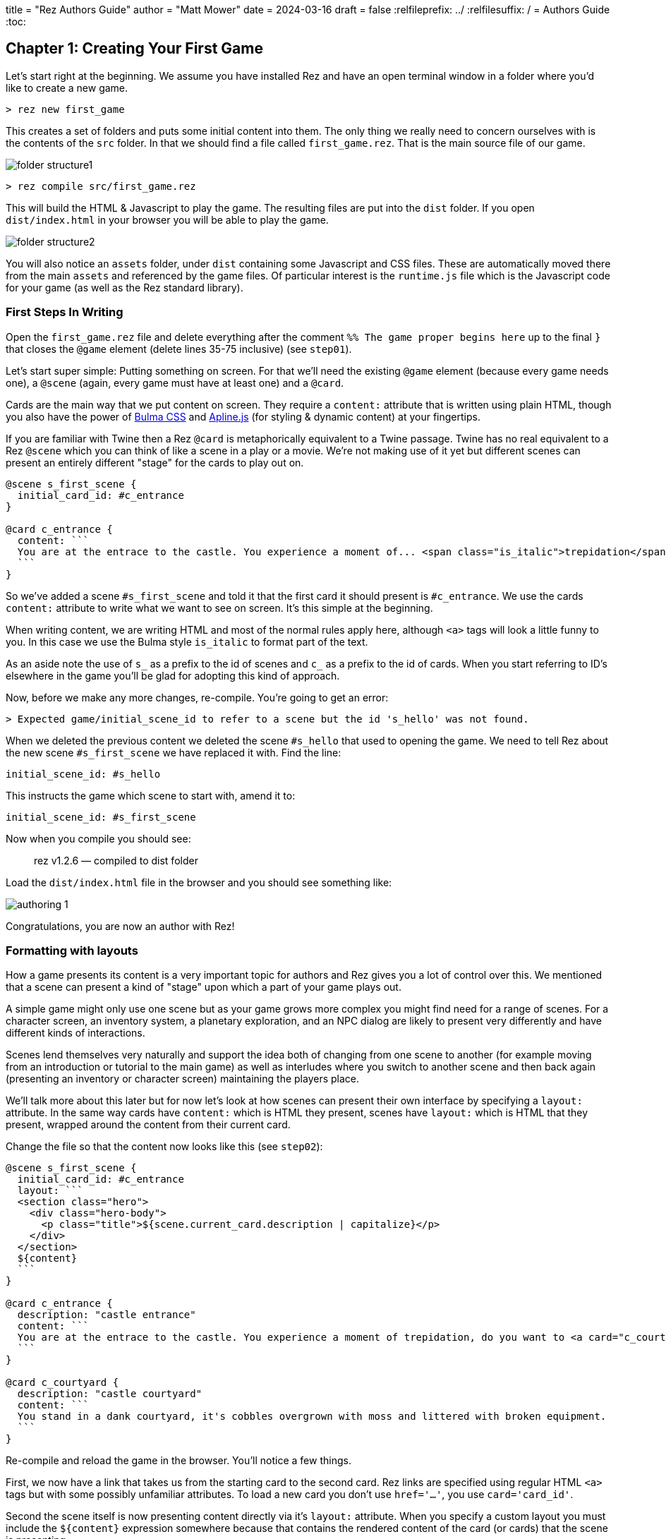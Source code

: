 +++
title = "Rez Authors Guide"
author = "Matt Mower"
date = 2024-03-16
draft = false
+++
:relfileprefix: ../
:relfilesuffix: /
= Authors Guide
:toc:

== Chapter 1: Creating Your First Game

Let's start right at the beginning. We assume you have installed Rez and have an open terminal window in a folder where you'd like to create a new game.

....
> rez new first_game
....

This creates a set of folders and puts some initial content into them. The only thing we really need to concern ourselves with is the contents of the `src` folder. In that we should find a file called `first_game.rez`. That is the main source file of our game.

image::folder_structure1.png[]

....
> rez compile src/first_game.rez
....

This will build the HTML & Javascript to play the game. The resulting files are put into the `dist` folder. If you open `dist/index.html` in your browser you will be able to play the game.

image::folder_structure2.png[]

You will also notice an `assets` folder, under `dist` containing some Javascript and CSS files. These are automatically moved there from the main `assets` and referenced by the game files. Of particular interest is the `runtime.js` file which is the Javascript code for your game (as well as the Rez standard library).

=== First Steps In Writing

Open the `first_game.rez` file and delete everything after the comment `%% The game proper begins here` up to the final `}` that closes the `@game` element (delete lines 35-75 inclusive) (see `step01`).

Let's start super simple: Putting something on screen. For that we'll need the existing `@game` element (because every game needs one), a `@scene` (again, every game must have at least one) and a `@card`.

Cards are the main way that we put content on screen. They require a `content:` attribute that is written using plain HTML, though you also have the power of https://bulma.io/[Bulma CSS] and https://alpinejs.dev/[Apline.js] (for styling & dynamic content) at your fingertips.

If you are familiar with Twine then a Rez `@card` is metaphorically equivalent to a Twine passage. Twine has no real equivalent to a Rez `@scene` which you can think of like a scene in a play or a movie. We're not making use of it yet but different scenes can present an entirely different "stage" for the cards to play out on.

....
@scene s_first_scene {
  initial_card_id: #c_entrance
}

@card c_entrance {
  content: ```
  You are at the entrace to the castle. You experience a moment of... <span class="is_italic">trepidation</span>, do you want to go inside?
  ```
}
....

So we've added a scene `#s_first_scene` and told it that the first card it should present is `#c_entrance`. We use the cards `content:` attribute to write what we want to see on screen. It's this simple at the beginning.

When writing content, we are writing HTML and most of the normal rules apply here, although `<a>` tags will look a little funny to you. In this case we use the Bulma style `is_italic` to format part of the text.

As an aside note the use of `s_` as a prefix to the id of scenes and `c_` as a prefix to the id of cards. When you start referring to ID's elsewhere in the game you'll be glad for adopting this kind of approach.

Now, before we make any more changes, re-compile. You're going to get an error:

....
> Expected game/initial_scene_id to refer to a scene but the id 's_hello' was not found.
....

When we deleted the previous content we deleted the scene `#s_hello` that used to opening the game. We need to tell Rez about the new scene `#s_first_scene` we have replaced it with. Find the line:

....
initial_scene_id: #s_hello
....

This instructs the game which scene to start with, amend it to:

....
initial_scene_id: #s_first_scene
....

Now when you compile you should see:

> rez v1.2.6 — compiled to dist folder

Load the `dist/index.html` file in the browser and you should see something like:

image::authoring_1.png[]

Congratulations, you are now an author with Rez!

=== Formatting with layouts

How a game presents its content is a very important topic for authors and Rez gives you a lot of control over this. We mentioned that a scene can present a kind of "stage" upon which a part of your game plays out.

A simple game might only use one scene but as your game grows more complex you might find need for a range of scenes. For a character screen, an inventory system, a planetary exploration, and an NPC dialog are likely to present very differently and have different kinds of interactions.

Scenes lend themselves very naturally and support the idea both of changing from one scene to another (for example moving from an introduction or tutorial to the main game) as well as interludes where you switch to another scene and then back again (presenting an inventory or character screen) maintaining the players place.

We'll talk more about this later but for now let's look at how scenes can present their own interface by specifying a `layout:` attribute. In the same way cards have `content:` which is HTML they present, scenes have `layout:` which is HTML that they present, wrapped around the content from their current card.

Change the file so that the content now looks like this (see `step02`):

....
@scene s_first_scene {
  initial_card_id: #c_entrance
  layout: ```
  <section class="hero">
    <div class="hero-body">
      <p class="title">${scene.current_card.description | capitalize}</p>
    </div>
  </section>
  ${content}
  ```
}

@card c_entrance {
  description: "castle entrance"
  content: ```
  You are at the entrace to the castle. You experience a moment of trepidation, do you want to <a card="c_courtyard">go inside</a>?
  ```
}

@card c_courtyard {
  description: "castle courtyard"
  content: ```
  You stand in a dank courtyard, it's cobbles overgrown with moss and littered with broken equipment.
  ```
}
....

Re-compile and reload the game in the browser. You'll notice a few things.

First, we now have a link that takes us from the starting card to the second card. Rez links are specified using regular HTML `<a>` tags but with some possibly unfamiliar attributes. To load a new card you don't use `href='...'`, you use `card='card_id'`.

Second the scene itself is now presenting content directly via it's `layout:` attribute. When you specify a custom layout you must include the `${content}` expression somewhere because that contains the rendered content of the card (or cards) that the scene is presenting.

You can also add a `layout:` attribute to the `@game` itself. It works exactly the same way as a `@scene` layout and uses the `${content}` expression to include the content being rendered by the current scene.

=== Using expressions and bindings

In this scene we're also using a xref:language_reference.adoc#_template_expressions[template expression] to display the `description:` attribute defined by the scene's current card. Scene layout can be a good way to present common content rather than duplicating this in the cards themselves.

Simple template expressions are of the form `${expression}` where the expression starts with a binding. Bindings can look a little confusing at first but are actually a fairly simple concept: they give a name to something you want to refer to in a template expression.

Here's a simple example: Every game has a single `@game` element with a `title:` attribute. At runtime this `@game` is represented by a Javascript object that stores the value of the title attribute. How can we refer to that object & value from a template?

That is where bindings come in, they associate a name with an object.

....
@card c_game_title {
  bindings: [
    game: #game
  ]

  content: ```
  This game is titled "${game.title}".
  ```
}
....

In practice you don't need to make this specific binding because Rez automatically binds `game`, `scene`, `card` to the current `@game`, `@scene`, and `@card` elements respectively. You can make use of those straight away.

One role of a scene is to provide a layout and a context that can be shared among a number of different cards, making more complex UI easier to build. Scene's do more than this as we'll see later. But let's expand on the layout theme a little. Let's use a sidebar to display some information.

=== Multi-column layouts and sidebars

Fortunately Bulma makes this easy with its `columns` and `column` CSS classes.

Replace the existing `#s_first_scene` definition with this (see `step03`)

....
@scene s_first_scene {
  initial_card_id: #c_entrance
  blocks: [#c_sidebar]
  layout: ```
  <div class="columns">
    <div class="column is-one-fifth">${c_sidebar}</div>
    <div class="column">${content}</div>
  </div>
  ```
}

@actor player {
  name: "Adventurer"
  gold: 100
}

@card c_sidebar {
  bindings: [player: #player]
  content: ```
  <section class="section">
    <p class="is-size-5 has-text-weight-semibold">Name</p>
    <p class="">${player.name}</p>
  </section>
  <section class="section">
    <p class="is-size-5 has-text-weight-semibold">Gold</p>
    <p>${player.gold}</p>
  </section>
  <section class="section">
    <p class="is-size-5 has-text-weight-semibold">Location</p>
    <p>${scene.current_card.description | capitalize}</p>
  </section>
  ```
}
....

Note that the `@scene` now uses a `blocks:` attribute. This specifies the id of any additional cards we want to include within the game layout. Any card specified here gets rendered with the rendered content being bound to the same name in the bindings.

In this case `#s_first_scene` wants to render the content of `#c_sidebar` as well its current card. Rez renders the card so that you can include it in your template with a `${c_sidebar}` expression within the layout.

The Scene layout is shared by the cards played into the scene. We don't have to replicate it. Using different scenes is an easy way to have different parts of your game use a different layout and colour scheme.

=== Summary of Chapter 1

* Rez is event-driven. What that means is that your game responds to events and then decides what to present to the player. For example clicking a link can generate the `card` event that loads a new card.
* Rez is HTML based. You write using HTML markup. But it also has some convenients, for example it doesn't require the `href` attribute on `<a>` tags.
* You can include dynamically generated content using the `${...}` template expression syntax.
* To load a different card we send the `card` event, and to do that we use an HTML `<a card='card_id'>` element as shown in the `content:` attribute of the `#c_entrance` entrance and HTML data-attributes.
* You can add your own attributes to cards, scenes, and the game to do pretty much anything you can think of.
* Scene layouts must include a `${content}` template expression (the content of their current card gets bound to `content`)
* You can use `bindings:` to refer to any game elements whose content you want to include in a template
* You can use `blocks:` on a card, scene, or game to include the content from other cards in their template
* Scene layouts can use any legal HTML markup
